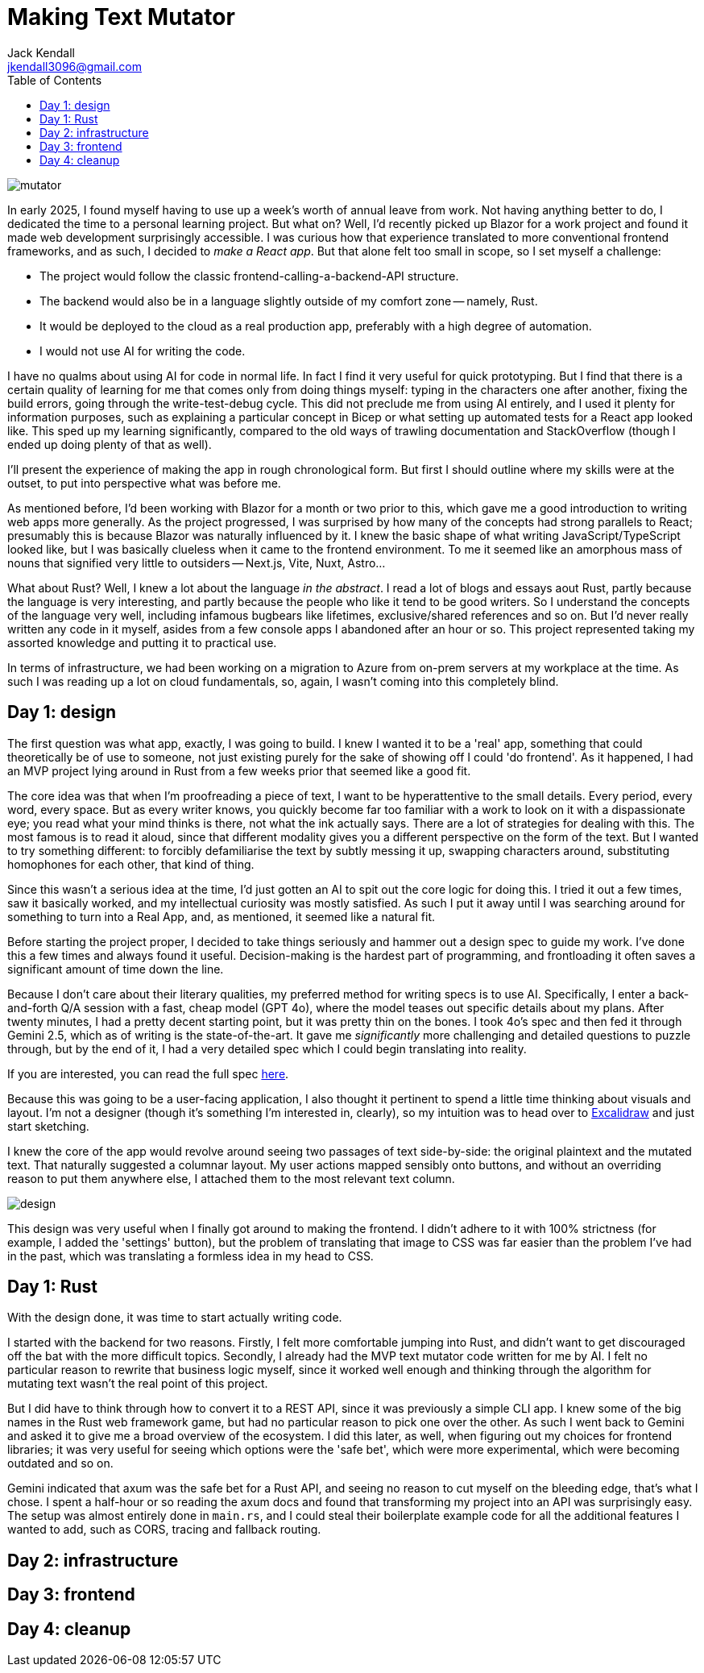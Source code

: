 = Making Text Mutator
Jack Kendall <jkendall3096@gmail.com>
:toc:

image:../images/mutator.png[]

In early 2025, I found myself having to use up a week's worth of annual leave from work. Not having anything better to do, I dedicated the time to a personal learning project. But what on? Well, I'd recently picked up Blazor for a work project and found it made web development surprisingly accessible. I was curious how that experience translated to more conventional frontend frameworks, and as such, I decided to _make a React app_. But that alone felt too small in scope, so I set myself a challenge:

- The project would follow the classic frontend-calling-a-backend-API structure.
- The backend would also be in a language slightly outside of my comfort zone -- namely, Rust.
- It would be deployed to the cloud as a real production app, preferably with a high degree of automation.
- I would not use AI for writing the code.

I have no qualms about using AI for code in normal life. In fact I find it very useful for quick prototyping. But I find that there is a certain quality of learning for me that comes only from doing things myself: typing in the characters one after another, fixing the build errors, going through the write-test-debug cycle. This did not preclude me from using AI entirely, and I used it plenty for information purposes, such as explaining a particular concept in Bicep or what setting up automated tests for a React app looked like. This sped up my learning significantly, compared to the old ways of trawling documentation and StackOverflow (though I ended up doing plenty of that as well).

I'll present the experience of making the app in rough chronological form. But first I should outline where my skills were at the outset, to put into perspective what was before me.

As mentioned before, I'd been working with Blazor for a month or two prior to this, which gave me a good introduction to writing web apps more generally. As the project progressed, I was surprised by how many of the concepts had strong parallels to React; presumably this is because Blazor was naturally influenced by it. I knew the basic shape of what writing JavaScript/TypeScript looked like, but I was basically clueless when it came to the frontend environment. To me it seemed like an amorphous mass of nouns that signified very little to outsiders -- Next.js, Vite, Nuxt, Astro...

What about Rust? Well, I knew a lot about the language __in the abstract__. I read a lot of blogs and essays aout Rust, partly because the language is very interesting, and partly because the people who like it tend to be good writers. So I understand the concepts of the language very well, including infamous bugbears like lifetimes, exclusive/shared references and so on. But I'd never really written any code in it myself, asides from a few console apps I abandoned after an hour or so. This project represented taking my assorted knowledge and putting it to practical use.

In terms of infrastructure, we had been working on a migration to Azure from on-prem servers at my workplace at the time. As such I was reading up a lot on cloud fundamentals, so, again, I wasn't coming into this completely blind.

== Day 1: design

The first question was what app, exactly, I was going to build. I knew I wanted it to be a 'real' app, something that could theoretically be of use to someone, not just existing purely for the sake of showing off I could 'do frontend'. As it happened, I had an MVP project lying around in Rust from a few weeks prior that seemed like a good fit.

The core idea was that when I'm proofreading a piece of text, I want to be hyperattentive to the small details. Every period, every word, every space. But as every writer knows, you quickly become far too familiar with a work to look on it with a dispassionate eye; you read what your mind thinks is there, not what the ink actually says. There are a lot of strategies for dealing with this. The most famous is to read it aloud, since that different modality gives you a different perspective on the form of the text. But I wanted to try something different: to forcibly defamiliarise the text by subtly messing it up, swapping characters around, substituting homophones for each other, that kind of thing.

Since this wasn't a serious idea at the time, I'd just gotten an AI to spit out the core logic for doing this. I tried it out a few times, saw it basically worked, and my intellectual curiosity was mostly satisfied. As such I put it away until I was searching around for something to turn into a Real App, and, as mentioned, it seemed like a natural fit.

Before starting the project proper, I decided to take things seriously and hammer out a design spec to guide my work. I've done this a few times and always found it useful. Decision-making is the hardest part of programming, and frontloading it often saves a significant amount of time down the line.

Because I don't care about their literary qualities, my preferred method for writing specs is to use AI. Specifically, I enter a back-and-forth Q/A session with a fast, cheap model (GPT 4o), where the model teases out specific details about my plans. After twenty minutes, I had a pretty decent starting point, but it was pretty thin on the bones. I took 4o's spec and then fed it through Gemini 2.5, which as of writing is the state-of-the-art. It gave me _significantly_ more challenging and detailed questions to puzzle through, but by the end of it, I had a very detailed spec which I could begin translating into reality.

If you are interested, you can read the full spec link:https://github.com/jkendall327/text-mutator/blob/master/docs/SPEC.md[here].

Because this was going to be a user-facing application, I also thought it pertinent to spend a little time thinking about visuals and layout. I'm not a designer (though it's something I'm interested in, clearly), so my intuition was to head over to link:https://excalidraw.com/[Excalidraw] and just start sketching.

I knew the core of the app would revolve around seeing two passages of text side-by-side: the original plaintext and the mutated text. That naturally suggested a columnar layout. My user actions mapped sensibly onto buttons, and without an overriding reason to put them anywhere else, I attached them to the most relevant text column.

image:https://raw.githubusercontent.com/jkendall327/text-mutator/refs/heads/master/docs/design.png[]

This design was very useful when I finally got around to making the frontend. I didn't adhere to it with 100% strictness (for example, I added the 'settings' button), but the problem of translating that image to CSS was far easier than the problem I've had in the past, which was translating a formless idea in my head to CSS.

== Day 1: Rust

With the design done, it was time to start actually writing code.

I started with the backend for two reasons. Firstly, I felt more comfortable jumping into Rust, and didn't want to get discouraged off the bat with the more difficult topics. Secondly, I already had the MVP text mutator code written for me by AI. I felt no particular reason to rewrite that business logic myself, since it worked well enough and thinking through the algorithm for mutating text wasn't the real point of this project.

But I did have to think through how to convert it to a REST API, since it was previously a simple CLI app. I knew some of the big names in the Rust web framework game, but had no particular reason to pick one over the other. As such I went back to Gemini and asked it to give me a broad overview of the ecosystem. I did this later, as well, when figuring out my choices for frontend libraries; it was very useful for seeing which options were the 'safe bet', which were more experimental, which were becoming outdated and so on.

Gemini indicated that axum was the safe bet for a Rust API, and seeing no reason to cut myself on the bleeding edge, that's what I chose. I spent a half-hour or so reading the axum docs and found that transforming my project into an API was surprisingly easy. The setup was almost entirely done in `main.rs`, and I could steal their boilerplate example code for all the additional features I wanted to add, such as CORS, tracing and fallback routing.

== Day 2: infrastructure

== Day 3: frontend

== Day 4: cleanup